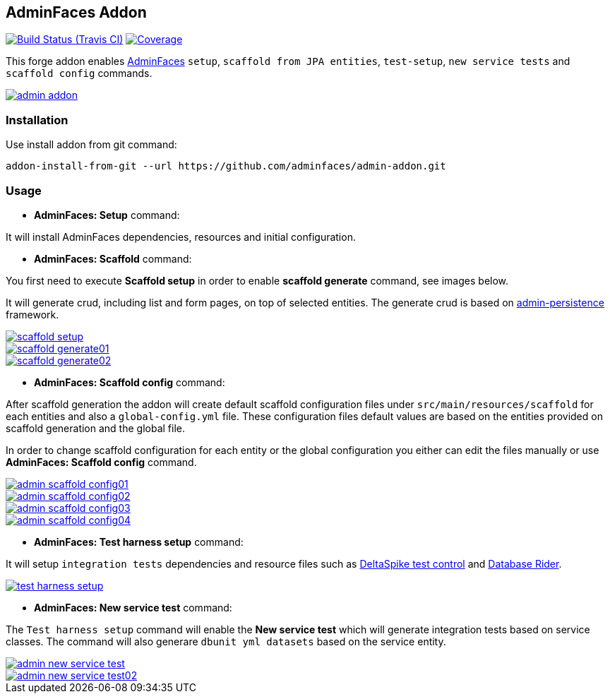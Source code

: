 == AdminFaces Addon

image:https://travis-ci.org/adminfaces/admin-addon.svg[Build Status (Travis CI), link=https://travis-ci.org/adminfaces/admin-addon]
image:https://coveralls.io/repos/adminfaces/admin-addon/badge.svg?branch=master&service=github[Coverage, link=https://coveralls.io/r/adminfaces/admin-addon] 

This forge addon enables http://github.com/adminfaces/[AdminFaces^] `setup`, `scaffold from JPA entities`, `test-setup`,  `new service tests` and `scaffold config` commands.
 
image::img/admin-addon.png[link="https://github.com/adminfaces/admin-addon/blob/master/img/admin-addon.png?raw=true"]

=== Installation

Use install addon from git command:

----
addon-install-from-git --url https://github.com/adminfaces/admin-addon.git
----


=== Usage 

* *AdminFaces: Setup* command: 
====
It will install AdminFaces dependencies, resources and initial configuration.
====

* *AdminFaces: Scaffold* command: 
====
You first need to execute *Scaffold setup* in order to enable *scaffold generate* command, see images below.

It will generate crud, including list and form pages, on top of selected entities. The generate crud is based on http://github.com/adminfaces/admin-persistence/[admin-persistence^] framework.
====

image::img/scaffold-setup.png[link="https://github.com/adminfaces/admin-addon/blob/master/img/scaffold-setup.png?raw=true"]

image::img/scaffold-generate01.png[link="https://github.com/adminfaces/admin-addon/blob/master/img/scaffold-generate01.png?raw=true"]
 
image::img/scaffold-generate02.png[link="https://github.com/adminfaces/admin-addon/blob/master/img/scaffold-generate02.png?raw=true"] 

* *AdminFaces: Scaffold config* command: 
====
After scaffold generation the addon will create default scaffold configuration files under `src/main/resources/scaffold` for each entities and also a `global-config.yml` file. These configuration files default values are based on the entities provided on scaffold generation and the global file. 

In order to change scaffold configuration for each entity or the global configuration you either can edit the files manually or use *AdminFaces: Scaffold config* command.
====

image::img/admin-scaffold-config01.png[link="https://github.com/adminfaces/admin-addon/blob/master/img/admin-scaffold-config01.png?raw=true"]

image::img/admin-scaffold-config02.png[link="https://github.com/adminfaces/admin-addon/blob/master/img/admin-scaffold-config02.png?raw=true"]

image::img/admin-scaffold-config03.png[link="https://github.com/adminfaces/admin-addon/blob/master/img/admin-scaffold-config03.png?raw=true"] 

image::img/admin-scaffold-config04.png[link="https://github.com/adminfaces/admin-addon/blob/master/img/admin-scaffold-config04.png?raw=true"]


* *AdminFaces: Test harness setup* command:
====
It will setup `integration tests` dependencies and resource files such as https://deltaspike.apache.org/documentation/test-control.html[DeltaSpike test control^] and https://github.com/database-rider/database-rider[Database Rider^]. 
====

image::img/test-harness-setup.png[link="https://github.com/adminfaces/admin-addon/blob/master/img/test-harness-setup.png?raw=true"]

* *AdminFaces: New service test* command:
====
The `Test harness setup` command will enable the *New service test* which will generate integration tests based on service classes. The command will also generare `dbunit yml datasets` based on the service entity.
====

image::img/admin-new-service-test.png[link="https://github.com/adminfaces/admin-addon/blob/master/img/admin-new-service-test.png?raw=true"]

image::img/admin-new-service-test02.png[link="https://github.com/adminfaces/admin-addon/blob/master/img/admin-new-service-test02.png?raw=true"]